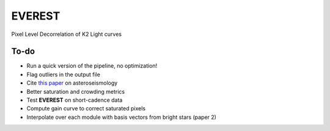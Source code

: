 EVEREST
-------

Pixel Level Decorrelation of K2 Light curves


To-do
=====

- Run a quick version of the pipeline, no optimization!
- Flag outliers in the output file
- Cite `this paper <https://arxiv.org/abs/1604.07442>`_ on asteroseismology
- Better saturation and crowding metrics
- Test **EVEREST** on short-cadence data
- Compute gain curve to correct saturated pixels
- Interpolate over each module with basis vectors from bright stars (paper 2)